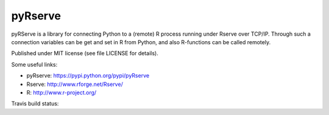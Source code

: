 pyRserve
--------
pyRServe is a library for connecting Python to a (remote) R process running under
Rserve over TCP/IP.
Through such a connection variables can be get and set in R from Python,
and also R-functions can be called remotely.

Published under MIT license (see file LICENSE for details).

Some useful links:

- pyRserve: https://pypi.python.org/pypi/pyRserve
- Rserve:   http://www.rforge.net/Rserve/
- R:        http://www.r-project.org/

.. |travis| image:: https://api.travis-ci.org/ralhei/pyRserve.png?branch=master
.. _travis: https://travis-ci.org/ralhei/pyRserve

Travis build status: |travis|_
